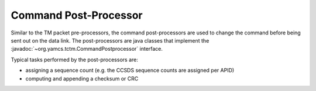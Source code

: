 Command Post-Processor
======================

Similar to the TM packet pre-processors, the command post-processors are used to change the command before being sent out on the data link. The post-processors are java classes that implement the :javadoc:`~org.yamcs.tctm.CommandPostprocessor` interface.

Typical tasks performed by the post-processors are:
 
* assigning a sequence count (e.g. the CCSDS sequence counts are assigned per APID)
* computing and appending a checksum or CRC
